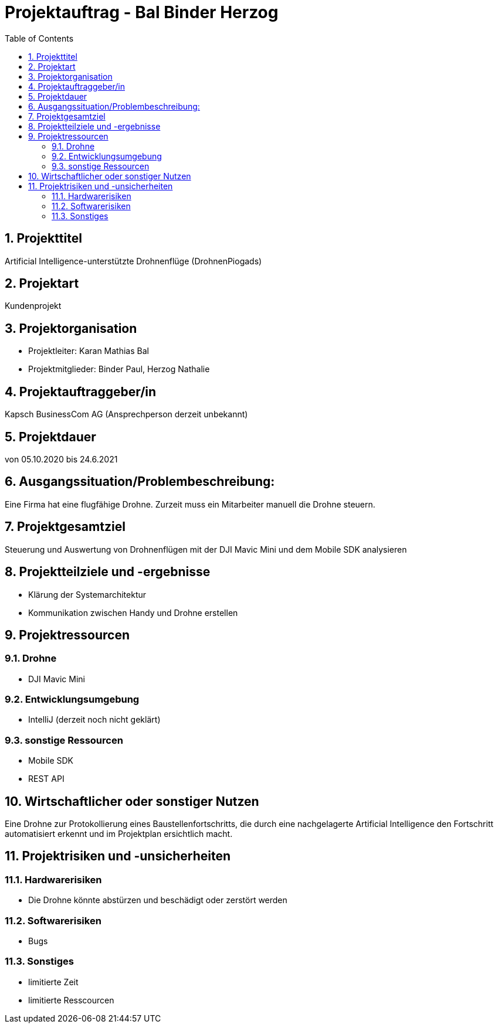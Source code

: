 = Projektauftrag - Bal Binder Herzog
ifndef::imagesdir[:imagesdir: images]
//:toc-placement!:  // prevents the generation of the doc at this position, so it can be printed afterwards
:sourcedir: ../src/main/java
:icons: font
:sectnums:    // Nummerierung der Überschriften / section numbering
:toc: left

ifdef::backend-html5[]

endif::backend-html5[]

== Projekttitel
Artificial Intelligence-unterstützte Drohnenflüge (DrohnenPiogads)

== Projektart
Kundenprojekt

== Projektorganisation
* Projektleiter: Karan Mathias Bal
* Projektmitglieder: Binder Paul, Herzog Nathalie

== Projektauftraggeber/in
Kapsch BusinessCom AG
(Ansprechperson derzeit unbekannt)

== Projektdauer
von 05.10.2020 bis 24.6.2021

== Ausgangssituation/Problembeschreibung:
Eine Firma hat eine flugfähige Drohne. Zurzeit muss ein
Mitarbeiter manuell die Drohne steuern. 

== Projektgesamtziel
Steuerung und Auswertung von Drohnenflügen mit der DJI
Mavic Mini und dem Mobile SDK analysieren

== Projektteilziele und -ergebnisse
* Klärung der Systemarchitektur
* Kommunikation zwischen Handy und Drohne erstellen

== Projektressourcen
=== Drohne
* DJI Mavic Mini

=== Entwicklungsumgebung
* IntelliJ (derzeit noch nicht geklärt)

=== sonstige Ressourcen
* Mobile SDK
* REST API


== Wirtschaftlicher oder sonstiger Nutzen
Eine Drohne zur Protokollierung eines Baustellenfortschritts,
die durch eine nachgelagerte Artificial Intelligence den
Fortschritt automatisiert erkennt und im Projektplan
ersichtlich macht.

== Projektrisiken und -unsicherheiten
=== Hardwarerisiken
* Die Drohne könnte abstürzen und beschädigt oder zerstört
werden

=== Softwarerisiken
* Bugs

=== Sonstiges
* limitierte Zeit
* limitierte Resscourcen
